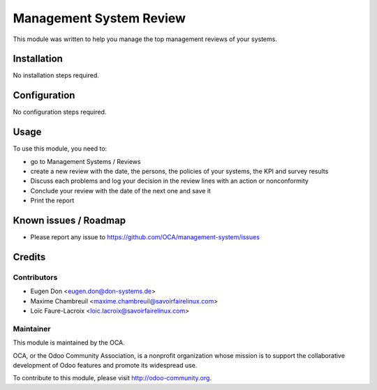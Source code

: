 ========================
Management System Review
========================

This module was written to help you manage the top management reviews of your systems.

Installation
============

No installation steps required.

Configuration
=============

No configuration steps required.

Usage
=====

To use this module, you need to:

* go to Management Systems / Reviews
* create a new review with the date, the persons, the policies of your systems, the KPI and survey results
* Discuss each problems and log your decision in the review lines with an action or nonconformity
* Conclude your review with the date of the next one and save it
* Print the report

.. image:: https://odoo-community.org/website/image/ir.attachment/5784_f2813bd/datas
   :alt: Try me on Runbot
   :target: https://runbot.odoo-community.org/runbot/128/8.0

Known issues / Roadmap
======================

* Please report any issue to https://github.com/OCA/management-system/issues 

Credits
=======

Contributors
------------

* Eugen Don <eugen.don@don-systems.de>
* Maxime Chambreuil <maxime.chambreuil@savoirfairelinux.com>
* Loïc Faure-Lacroix <loic.lacroix@savoirfairelinux.com>

Maintainer
----------

.. image:: http://odoo-community.org/logo.png
   :alt: Odoo Community Association
   :target: http://odoo-community.org

This module is maintained by the OCA.

OCA, or the Odoo Community Association, is a nonprofit organization whose mission is to support the collaborative development of Odoo features and promote its widespread use.

To contribute to this module, please visit http://odoo-community.org.
